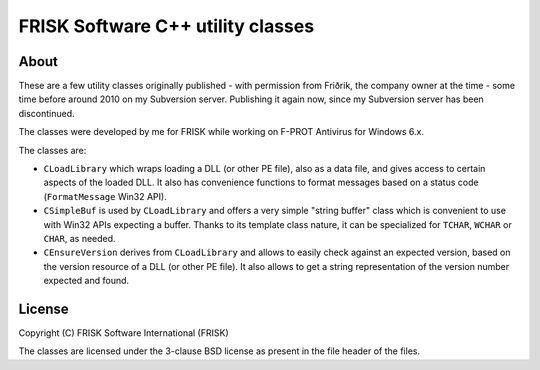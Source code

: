 ﻿====================================
 FRISK Software C++ utility classes
====================================

About
-----
These are a few utility classes originally published - with permission from Friðrik, the company owner at the time - some time before around 2010 on my Subversion server. Publishing it again now, since my Subversion server has been discontinued.

The classes were developed by me for FRISK while working on F-PROT Antivirus for Windows 6.x.

The classes are:

- ``CLoadLibrary`` which wraps loading a DLL (or other PE file), also as a data file, and gives access to certain aspects of the loaded DLL. It also has convenience functions to format messages based on a status code (``FormatMessage`` Win32 API).
- ``CSimpleBuf`` is used by ``CLoadLibrary`` and offers a very simple "string buffer" class which is convenient to use with Win32 APIs expecting a buffer. Thanks to its template class nature, it can be specialized for ``TCHAR``, ``WCHAR`` or ``CHAR``, as needed.
- ``CEnsureVersion`` derives from ``CLoadLibrary`` and allows to easily check against an expected version, based on the version resource of a DLL (or other PE file). It also allows to get a string representation of the version number expected and found.

License
-------
Copyright (C) FRISK Software International (FRISK)

The classes are licensed under the 3-clause BSD license as present in the file
header of the files.
